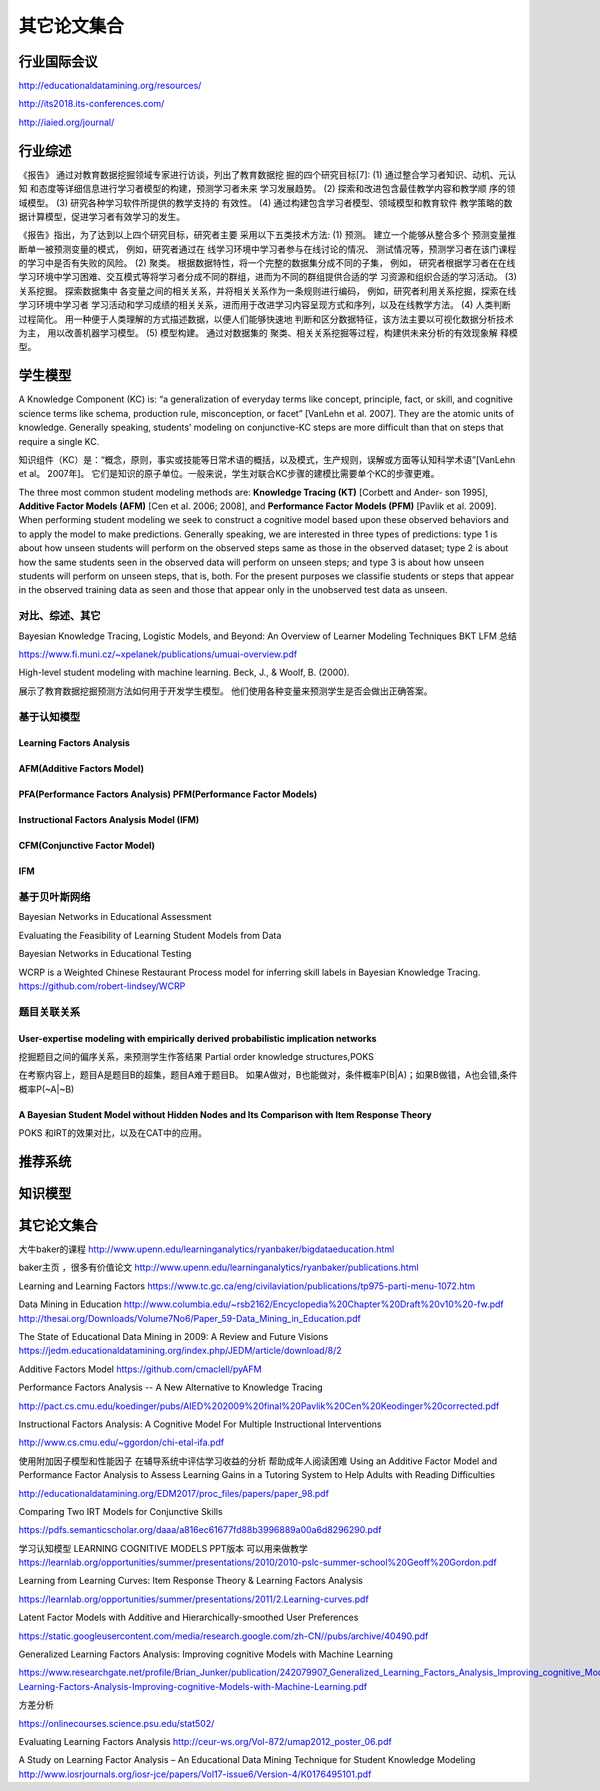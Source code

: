 ==================================================================================
其它论文集合
==================================================================================

行业国际会议
===================================

http://educationaldatamining.org/resources/

http://its2018.its-conferences.com/

http://iaied.org/journal/


行业综述
==================================================================================

《报告》 通过对教育数据挖掘领域专家进行访谈，列出了教育数据挖 掘的四个研究目标[7]:
(1) 通过整合学习者知识、动机、元认知 和态度等详细信息进行学习者模型的构建，预测学习者未来 学习发展趋势。
(2) 探索和改进包含最佳教学内容和教学顺 序的领域模型。
(3) 研究各种学习软件所提供的教学支持的 有效性。
(4) 通过构建包含学习者模型、领域模型和教育软件 教学策略的数据计算模型，促进学习者有效学习的发生。


《报告》指出，为了达到以上四个研究目标，研究者主要 采用以下五类技术方法:
(1) 预测。 建立一个能够从整合多个 预测变量推断单一被预测变量的模式，
例如，研究者通过在 线学习环境中学习者参与在线讨论的情况、 测试情况等，预测学习者在该门课程的学习中是否有失败的风险。
(2) 聚类。 根据数据特性，将一个完整的数据集分成不同的子集，
例如， 研究者根据学习者在在线学习环境中学习困难、交互模式等将学习者分成不同的群组，进而为不同的群组提供合适的学 习资源和组织合适的学习活动。
(3) 关系挖掘。 探索数据集中 各变量之间的相关关系，并将相关关系作为一条规则进行编码，
例如，研究者利用关系挖掘，探索在线学习环境中学习者 学习活动和学习成绩的相关关系，进而用于改进学习内容呈现方式和序列，以及在线教学方法。
(4) 人类判断过程简化。 用一种便于人类理解的方式描述数据，以便人们能够快速地 判断和区分数据特征，该方法主要以可视化数据分析技术为主，
用以改善机器学习模型。
(5) 模型构建。 通过对数据集的 聚类、相关关系挖掘等过程，构建供未来分析的有效现象解 释模型。

学生模型
==================================================================================


A Knowledge Component (KC) is: “a generalization of everyday terms like concept, principle, fact, or skill,
and cognitive science terms like schema, production rule, misconception, or facet” [VanLehn et al. 2007].
They are the atomic units of knowledge.
Generally speaking, students’ modeling on conjunctive-KC steps are more difficult than that on steps that require a single KC.


知识组件（KC）是：“概念，原则，事实或技能等日常术语的概括，以及模式，生产规则，误解或方面等认知科学术语”[VanLehn et al。 2007年]。
它们是知识的原子单位。一般来说，学生对联合KC步骤的建模比需要单个KC的步骤更难。


The three most common student modeling methods are: **Knowledge Tracing (KT)** [Corbett and Ander- son 1995],
**Additive Factor Models (AFM)** [Cen et al. 2006; 2008], and **Performance Factor Models (PFM)** [Pavlik et al. 2009].
When performing student modeling we seek to construct a cognitive model based upon these observed behaviors and to apply
the model to make predictions. Generally speaking, we are interested in three types of predictions:
type 1 is about how unseen students will perform on the observed steps same as those in the observed dataset;
type 2 is about how the same students seen in the observed data will perform on unseen steps;
and type 3 is about how unseen students will perform on unseen steps, that is, both.
For the present purposes we classifie students or steps that appear in the observed training data
as seen and those that appear only in the unobserved test data as unseen.


对比、综述、其它
^^^^^^^^^^^^^^^^^^^^^^^^^^^^^^^^^^^^^^^^^^^
Bayesian Knowledge Tracing, Logistic Models, and Beyond: An Overview of Learner Modeling Techniques
BKT LFM 总结

https://www.fi.muni.cz/~xpelanek/publications/umuai-overview.pdf


High-level student modeling with machine learning. Beck, J., & Woolf, B. (2000).

展示了教育数据挖掘预测方法如何用于开发学生模型。 他们使用各种变量来预测学生是否会做出正确答案。



基于认知模型
^^^^^^^^^^^^^^^^^^^^^^

Learning Factors Analysis
----------------------------------------------------------------------------------------


AFM(Additive Factors Model)
-------------------------------------------------------------------------------------

PFA(Performance Factors Analysis) PFM(Performance Factor Models)
-------------------------------------------------------------------------------------


Instructional Factors Analysis Model (IFM)
-------------------------------------------------------------------------------------


CFM(Conjunctive Factor Model)
-------------------------------------------------------------------------------------

IFM
-------------------------------------------------------------------------------------




基于贝叶斯网络
^^^^^^^^^^^^^^^^^^^^^^^^^^^^^^^^^^^^^^^^^^^
Bayesian Networks in Educational Assessment

Evaluating the Feasibility of Learning Student Models from Data

Bayesian Networks in Educational Testing


WCRP is a Weighted Chinese Restaurant Process model for inferring skill labels in Bayesian Knowledge Tracing.
https://github.com/robert-lindsey/WCRP



题目关联关系
^^^^^^^^^^^^^^^^^^^^^^^^^^^^^^^^^^^^^^^^^^^

User-expertise modeling with empirically derived probabilistic implication networks
----------------------------------------------------------------------------------------

挖掘题目之间的偏序关系，来预测学生作答结果 Partial order knowledge structures,POKS

在考察内容上，题目A是题目B的超集，题目A难于题目B。 如果A做对，B也能做对，条件概率P(B|A)；如果B做错，A也会错,条件概率P(~A|~B)


A Bayesian Student Model without Hidden Nodes and Its Comparison with Item Response Theory
----------------------------------------------------------------------------------------------------

POKS 和IRT的效果对比，以及在CAT中的应用。




推荐系统
==================================================================================



知识模型
==================================================================================




其它论文集合
============================


大牛baker的课程
http://www.upenn.edu/learninganalytics/ryanbaker/bigdataeducation.html

baker主页 ，很多有价值论文
http://www.upenn.edu/learninganalytics/ryanbaker/publications.html


Learning and Learning Factors
https://www.tc.gc.ca/eng/civilaviation/publications/tp975-parti-menu-1072.htm



Data Mining in Education
http://www.columbia.edu/~rsb2162/Encyclopedia%20Chapter%20Draft%20v10%20-fw.pdf
http://thesai.org/Downloads/Volume7No6/Paper_59-Data_Mining_in_Education.pdf


The State of Educational Data Mining in 2009: A Review and Future Visions
https://jedm.educationaldatamining.org/index.php/JEDM/article/download/8/2




Additive Factors Model
https://github.com/cmaclell/pyAFM



Performance Factors Analysis -- A New Alternative to Knowledge Tracing

http://pact.cs.cmu.edu/koedinger/pubs/AIED%202009%20final%20Pavlik%20Cen%20Keodinger%20corrected.pdf




Instructional Factors Analysis: A Cognitive Model For Multiple Instructional Interventions

http://www.cs.cmu.edu/~ggordon/chi-etal-ifa.pdf




使用附加因子模型和性能因子
在辅导系统中评估学习收益的分析
帮助成年人阅读困难
Using an Additive Factor Model and Performance Factor
Analysis to Assess Learning Gains in a Tutoring System
to Help Adults with Reading Difficulties


http://educationaldatamining.org/EDM2017/proc_files/papers/paper_98.pdf



Comparing Two IRT Models for Conjunctive Skills

https://pdfs.semanticscholar.org/daaa/a816ec61677fd88b3996889a00a6d8296290.pdf




学习认知模型 LEARNING COGNITIVE MODELS
PPT版本 可以用来做教学
https://learnlab.org/opportunities/summer/presentations/2010/2010-pslc-summer-school%20Geoff%20Gordon.pdf




Learning from Learning
Curves: Item Response
Theory & Learning Factors
Analysis

https://learnlab.org/opportunities/summer/presentations/2011/2.Learning-curves.pdf



Latent Factor Models with Additive and
Hierarchically-smoothed User Preferences

https://static.googleusercontent.com/media/research.google.com/zh-CN//pubs/archive/40490.pdf





Generalized Learning Factors Analysis:
Improving cognitive Models with Machine Learning

https://www.researchgate.net/profile/Brian_Junker/publication/242079907_Generalized_Learning_Factors_Analysis_Improving_cognitive_Models_with_Machine_Learning/links/00b7d528cc89c62c16000000/Generalized-Learning-Factors-Analysis-Improving-cognitive-Models-with-Machine-Learning.pdf




方差分析

https://onlinecourses.science.psu.edu/stat502/



Evaluating Learning Factors Analysis
http://ceur-ws.org/Vol-872/umap2012_poster_06.pdf


A Study on Learning Factor Analysis – An Educational Data
Mining Technique for Student Knowledge Modeling
http://www.iosrjournals.org/iosr-jce/papers/Vol17-issue6/Version-4/K0176495101.pdf